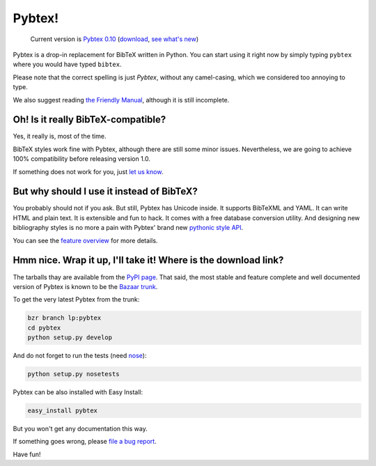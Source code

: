 =======
Pybtex!
=======

.. TODO: remove hardcoded version number from here
.. pull-quote::

    Current version is `Pybtex 0.10
    <http://pypi.python.org/packages/source/p/pybtex/pybtex-0.10.tar.bz2#md5=3b7a6f1015a3de284e043afe9fd0f6d2>`_
    (download_, `see what's new <history.txt>`_)


Pybtex is a drop-in replacement for BibTeX written in Python.
You can start using it right now by simply typing ``pybtex`` where you would have typed ``bibtex``.

Please note that the correct spelling is just *Pybtex*, without any camel-casing,
which we considered too annoying to type.

We also suggest reading `the Friendly Manual <manual.txt>`_, although it is
still incomplete.

Oh! Is it really BibTeX-compatible?
===================================

Yes, it really is, most of the time.

BibTeX styles work fine with Pybtex,
although there are still some minor issues.
Nevertheless, we are going to achieve 100% compatibility before releasing
version 1.0.

If something does not work for you, just `let us know
<http://sourceforge.net/tracker/?func=add&group_id=151578&atid=781406>`_.


But why should I use it instead of BibTeX?
==========================================

You probably should not if you ask. But still, Pybtex has Unicode inside.
It supports BibTeXML and YAML. It can write HTML and plain text.
It is extensible and fun to hack. It comes with a free database conversion utility.
And designing new bibliography styles is no more a pain with Pybtex'
brand new `pythonic style API <style_api.txt>`_.

You can see the `feature overview <features.txt>`_ for more details.

Hmm nice. Wrap it up, I'll take it! Where is the download link?
===============================================================
.. _download:

The tarballs thay are available from the `PyPI page
<http://pypi.python.org/pypi/pybtex>`_.  That said, the most stable and
feature complete and well documented version of Pybtex is known to be the
`Bazaar trunk <https://code.launchpad.net/~ero-sennin/pybtex/trunk>`_.

To get the very latest Pybtex from the trunk:

.. sourcecode:: bash

    bzr branch lp:pybtex
    cd pybtex
    python setup.py develop

And do not forget to run the tests (need `nose
<http://somethingaboutorange.com/mrl/projects/nose/>`_):

.. sourcecode:: bash

    python setup.py nosetests

Pybtex can be also installed with Easy Install:

.. sourcecode:: bash

    easy_install pybtex

But you won't get any documentation this way.

If something goes wrong, please `file a bug report
<http://sourceforge.net/tracker/?func=add&group_id=151578&atid=781406>`_.

Have fun!
